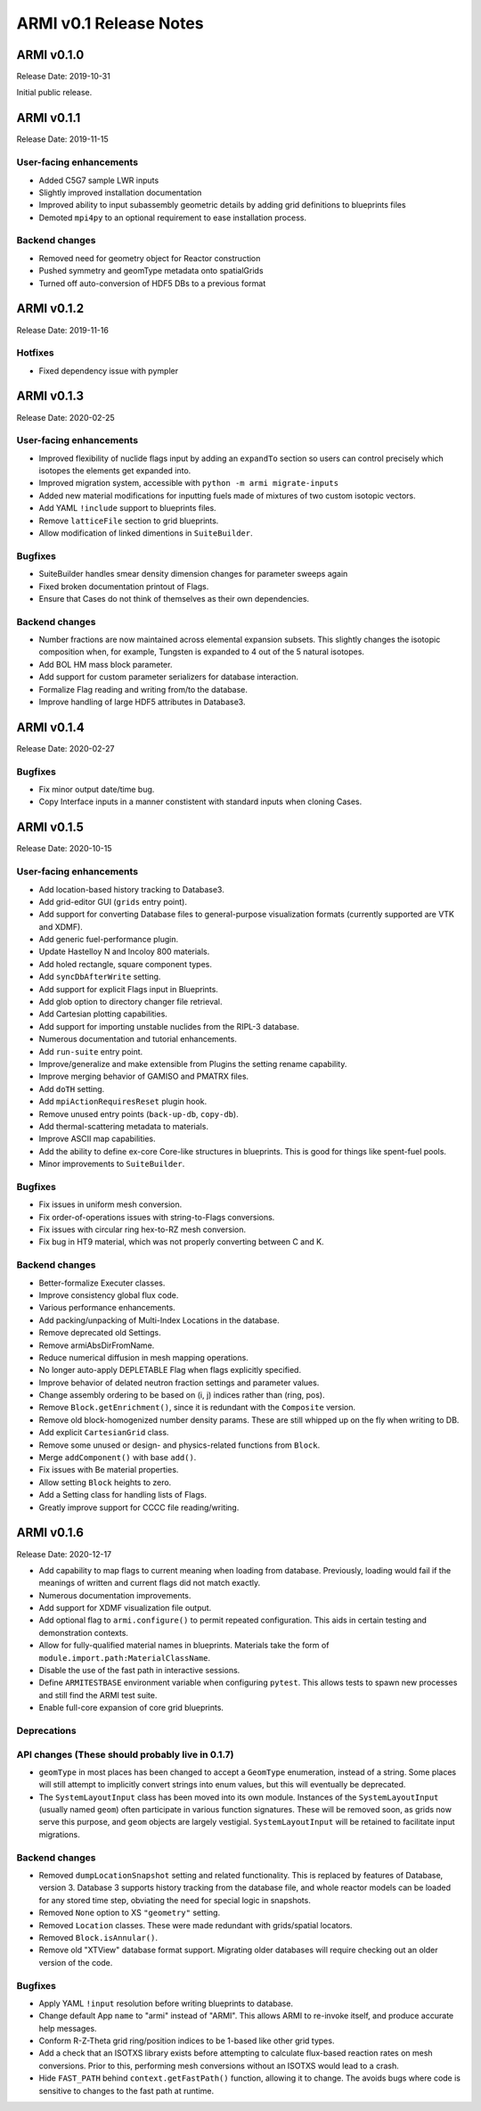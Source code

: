 =======================
ARMI v0.1 Release Notes
=======================

ARMI v0.1.0
===========
Release Date: 2019-10-31

Initial public release.

ARMI v0.1.1
===========
Release Date: 2019-11-15

User-facing enhancements
------------------------
* Added C5G7 sample LWR inputs
* Slightly improved installation documentation
* Improved ability to input subassembly geometric details by adding
  grid definitions to blueprints files
* Demoted ``mpi4py`` to an optional requirement to ease installation
  process.

Backend changes
---------------
* Removed need for geometry object for Reactor construction
* Pushed symmetry and geomType metadata onto spatialGrids
* Turned off auto-conversion of HDF5 DBs to a previous format

ARMI v0.1.2
===========
Release Date: 2019-11-16

Hotfixes
--------
* Fixed dependency issue with pympler

ARMI v0.1.3
===========
Release Date: 2020-02-25

User-facing enhancements
------------------------
* Improved flexibility of nuclide flags input by adding an ``expandTo`` section so
  users can control precisely which isotopes the elements get expanded into.
* Improved migration system, accessible with ``python -m armi migrate-inputs``
* Added new material modifications for inputting fuels made of mixtures of two custom
  isotopic vectors.
* Add YAML ``!include`` support to blueprints files.
* Remove ``latticeFile`` section to grid blueprints.
* Allow modification of linked dimentions in ``SuiteBuilder``.

Bugfixes
--------
* SuiteBuilder handles smear density dimension changes for parameter sweeps again
* Fixed broken documentation printout of Flags.
* Ensure that Cases do not think of themselves as their own dependencies.

Backend changes
---------------
* Number fractions are now maintained across elemental expansion subsets. This slightly
  changes the isotopic composition when, for example, Tungsten is expanded to 4 out of
  the 5 natural isotopes.
* Add BOL HM mass block parameter.
* Add support for custom parameter serializers for database interaction.
* Formalize Flag reading and writing from/to the database.
* Improve handling of large HDF5 attributes in Database3.


ARMI v0.1.4
===========
Release Date: 2020-02-27

Bugfixes
--------
* Fix minor output date/time bug.
* Copy Interface inputs in a manner constistent with standard inputs when cloning Cases.


ARMI v0.1.5
===========
Release Date: 2020-10-15

User-facing enhancements
------------------------
* Add location-based history tracking to Database3.
* Add grid-editor GUI (``grids`` entry point).
* Add support for converting Database files to general-purpose visualization formats
  (currently supported are VTK and XDMF).
* Add generic fuel-performance plugin.
* Update Hastelloy N and Incoloy 800 materials.
* Add holed rectangle, square component types.
* Add ``syncDbAfterWrite`` setting.
* Add support for explicit Flags input in Blueprints.
* Add glob option to directory changer file retrieval.
* Add Cartesian plotting capabilities.
* Add support for importing unstable nuclides from the RIPL-3 database.
* Numerous documentation and tutorial enhancements.
* Add ``run-suite`` entry point.
* Improve/generalize and make extensible from Plugins the setting rename capability.
* Improve merging behavior of GAMISO and PMATRX files.
* Add ``doTH`` setting.
* Add ``mpiActionRequiresReset`` plugin hook.
* Remove unused entry points (``back-up-db``, ``copy-db``).
* Add thermal-scattering metadata to materials.
* Improve ASCII map capabilities.
* Add the ability to define ex-core Core-like structures in blueprints. This is good for
  things like spent-fuel pools.
* Minor improvements to ``SuiteBuilder``.

Bugfixes
--------
* Fix issues in uniform mesh conversion.
* Fix order-of-operations issues with string-to-Flags conversions.
* Fix issues with circular ring hex-to-RZ mesh conversion.
* Fix bug in HT9 material, which was not properly converting between C and K.

Backend changes
---------------
* Better-formalize Executer classes.
* Improve consistency global flux code.
* Various performance enhancements.
* Add packing/unpacking of Multi-Index Locations in the database.
* Remove deprecated old Settings.
* Remove armiAbsDirFromName.
* Reduce numerical diffusion in mesh mapping operations.
* No longer auto-apply DEPLETABLE Flag when flags explicitly specified.
* Improve behavior of delated neutron fraction settings and parameter values.
* Change assembly ordering to be based on (i, j) indices rather than (ring, pos).
* Remove ``Block.getEnrichment()``, since it is redundant with the ``Composite``
  version.
* Remove old block-homogenized number density params. These are still whipped up on the
  fly when writing to DB.
* Add explicit ``CartesianGrid`` class.
* Remove some unused or design- and physics-related functions from ``Block``.
* Merge ``addComponent()`` with base ``add()``.
* Fix issues with Be material properties.
* Allow setting ``Block`` heights to zero.
* Add a Setting class for handling lists of Flags.
* Greatly improve support for CCCC file reading/writing.


ARMI v0.1.6
===========
Release Date: 2020-12-17

* Add capability to map flags to current meaning when loading from database.
  Previously, loading would fail if the meanings of written and current flags did not
  match exactly.
* Numerous documentation improvements.
* Add support for XDMF visualization file output.
* Add optional flag to ``armi.configure()`` to permit repeated configuration. This aids
  in certain testing and demonstration contexts.
* Allow for fully-qualified material names in blueprints. Materials take the form of
  ``module.import.path:MaterialClassName``.
* Disable the use of the fast path in interactive sessions.
* Define ``ARMITESTBASE`` environment variable when configuring ``pytest``. This allows
  tests to spawn new processes and still find the ARMI test suite.
* Enable full-core expansion of core grid blueprints.

Deprecations
------------

API changes (These should probably live in 0.1.7)
-----------

* ``geomType`` in most places has been changed to accept a ``GeomType`` enumeration,
  instead of a string. Some places will still attempt to implicitly convert strings into
  enum values, but this will eventually be deprecated.

* The ``SystemLayoutInput`` class has been moved into its own module. Instances of the
  ``SystemLayoutInput`` (usually named ``geom``) often participate in various function
  signatures. These will be removed soon, as grids now serve this purpose, and ``geom``
  objects are largely vestigial. ``SystemLayoutInput`` will be retained to facilitate
  input migrations.

Backend changes
---------------

* Removed ``dumpLocationSnapshot`` setting and related functionality. This is replaced
  by features of Database, version 3. Database 3 supports history tracking from the
  database file, and whole reactor models can be loaded for any stored time step,
  obviating the need for special logic in snapshots.
* Removed ``None`` option to XS ``"geometry"`` setting.
* Removed ``Location`` classes. These were made redundant with grids/spatial locators.
* Removed ``Block.isAnnular()``.
* Remove old "XTView" database format support. Migrating older databases will require
  checking out an older version of the code.

Bugfixes
--------

* Apply YAML ``!input`` resolution before writing blueprints to database.
* Change default App ``name`` to "armi" instead of "ARMI". This allows ARMI to re-invoke
  itself, and produce accurate help messages.
* Conform R-Z-Theta grid ring/position indices to be 1-based like other grid types.
* Add a check that an ISOTXS library exists before attempting to calculate flux-based
  reaction rates on mesh conversions. Prior to this, performing mesh conversions without
  an ISOTXS would lead to a crash.
* Hide ``FAST_PATH`` behind ``context.getFastPath()`` function, allowing it to change.
  The avoids bugs where code is sensitive to changes to the fast path at runtime.
